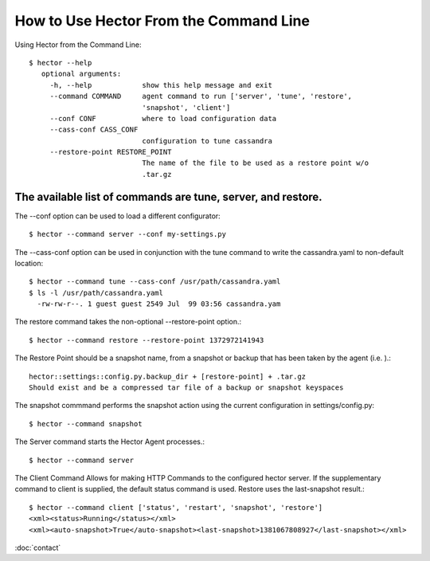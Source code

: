 How to Use Hector From the Command Line
=======================================

Using Hector from the Command Line::

        $ hector --help
           optional arguments:
             -h, --help            show this help message and exit
             --command COMMAND     agent command to run ['server', 'tune', 'restore',
                                   'snapshot', 'client']
             --conf CONF           where to load configuration data
             --cass-conf CASS_CONF
                                   configuration to tune cassandra
             --restore-point RESTORE_POINT
                                   The name of the file to be used as a restore point w/o
                                   .tar.gz


The available list of commands are tune, server, and restore. 
---------------------------------------------------------------
The --conf option can be used to load a different configurator::

        $ hector --command server --conf my-settings.py

The --cass-conf option can be used in conjunction with the tune command to write the cassandra.yaml to non-default location::

        $ hector --command tune --cass-conf /usr/path/cassandra.yaml
        $ ls -l /usr/path/cassandra.yaml
          -rw-rw-r--. 1 guest guest 2549 Jul  99 03:56 cassandra.yam

The restore command takes the non-optional --restore-point option.::
        
        $ hector --command restore --restore-point 1372972141943


The Restore Point should be a snapshot name, from a snapshot or backup that has been taken by the agent (i.e. ).::
        
        hector::settings::config.py.backup_dir + [restore-point] + .tar.gz
        Should exist and be a compressed tar file of a backup or snapshot keyspaces


The snapshot commmand performs the snapshot action using the current configuration in settings/config.py::

        $ hector --command snapshot


The Server command starts the Hector Agent processes.::

        $ hector --command server

The Client Command Allows for making HTTP Commands to the configured hector server. If the supplementary command to client is supplied, the default status command is used. Restore uses the last-snapshot result.::

        $ hector --command client ['status', 'restart', 'snapshot', 'restore']
        <xml><status>Running</status></xml>
        <xml><auto-snapshot>True</auto-snapshot><last-snapshot>1381067808927</last-snapshot></xml>



:doc:`contact`

